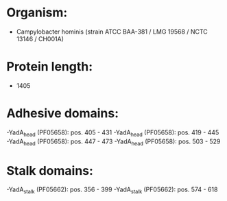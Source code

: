 * Organism:
- Campylobacter hominis (strain ATCC BAA-381 / LMG 19568 / NCTC 13146 / CH001A)
* Protein length:
- 1405
* Adhesive domains:
-YadA_head (PF05658): pos. 405 - 431
-YadA_head (PF05658): pos. 419 - 445
-YadA_head (PF05658): pos. 447 - 473
-YadA_head (PF05658): pos. 503 - 529
* Stalk domains:
-YadA_stalk (PF05662): pos. 356 - 399
-YadA_stalk (PF05662): pos. 574 - 618

